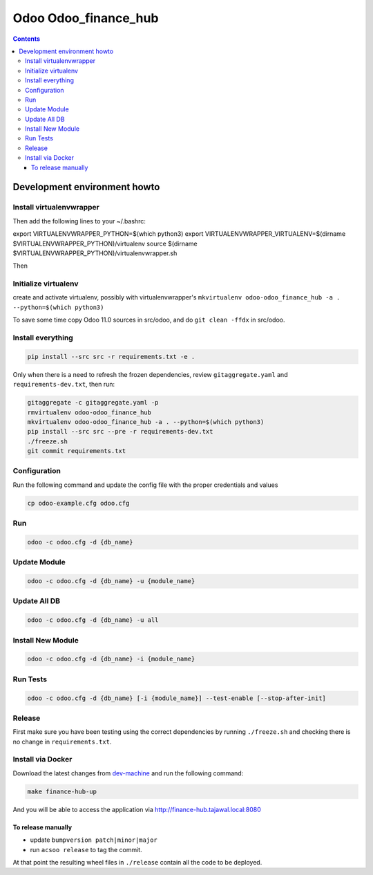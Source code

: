 =====================
Odoo Odoo_finance_hub
=====================

.. contents::

Development environment howto
=============================

Install virtualenvwrapper
-------------------------

.. code:: bash
    pip3 install virtualenvwrapper

Then add the following lines to your ~/.bashrc:

.. code:: bash
export VIRTUALENVWRAPPER_PYTHON=$(which python3)
export VIRTUALENVWRAPPER_VIRTUALENV=$(dirname $VIRTUALENVWRAPPER_PYTHON)/virtualenv
source $(dirname $VIRTUALENVWRAPPER_PYTHON)/virtualenvwrapper.sh

Then

.. code:: bash
    source ~/.bashrc

Initialize virtualenv
---------------------

create and activate virtualenv, possibly with virtualenvwrapper's
``mkvirtualenv odoo-odoo_finance_hub -a . --python=$(which python3)``

To save some time copy Odoo 11.0 sources in src/odoo,
and do ``git clean -ffdx`` in src/odoo.

Install everything
------------------

.. code:: bash

   pip install --src src -r requirements.txt -e .

Only when there is a need to refresh the frozen dependencies,
review ``gitaggregate.yaml`` and ``requirements-dev.txt``, then
run:

.. code:: bash

   gitaggregate -c gitaggregate.yaml -p
   rmvirtualenv odoo-odoo_finance_hub
   mkvirtualenv odoo-odoo_finance_hub -a . --python=$(which python3)
   pip install --src src --pre -r requirements-dev.txt
   ./freeze.sh
   git commit requirements.txt


Configuration
-------------

Run the following command and update the config file with the proper credentials and values

.. code:: bash

   cp odoo-example.cfg odoo.cfg

Run
---

.. code:: bash

   odoo -c odoo.cfg -d {db_name}

Update Module
-------------

.. code:: bash

   odoo -c odoo.cfg -d {db_name} -u {module_name}

Update All DB
-------------

.. code:: bash

   odoo -c odoo.cfg -d {db_name} -u all

Install New Module
------------------

.. code:: bash

   odoo -c odoo.cfg -d {db_name} -i {module_name}

Run Tests
---------

.. code:: bash

   odoo -c odoo.cfg -d {db_name} [-i {module_name}] --test-enable [--stop-after-init]

Release
-------

First make sure you have been testing using the correct dependencies by
running ``./freeze.sh`` and checking there is no change in ``requirements.txt``.

Install via Docker
------------------

Download the latest changes from `dev-machine <www.github.com/tajawal/dev-machine>`_ and run the following command:

.. code:: bash

    make finance-hub-up

And you will be able to access the application via http://finance-hub.tajawal.local:8080

To release manually
...................

- update ``bumpversion patch|minor|major``
- run ``acsoo release`` to tag the commit.

At that point the resulting wheel files in ``./release`` contain all the
code to be deployed.
